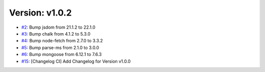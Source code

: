 Version: v1.0.2
===============

* `#2 <https://github.com/vixshan/Mochi/pull/2>`__: Bump jsdom from 21.1.2 to 22.1.0
* `#3 <https://github.com/vixshan/Mochi/pull/3>`__: Bump chalk from 4.1.2 to 5.3.0
* `#4 <https://github.com/vixshan/Mochi/pull/4>`__: Bump node-fetch from 2.7.0 to 3.3.2
* `#5 <https://github.com/vixshan/Mochi/pull/5>`__: Bump parse-ms from 2.1.0 to 3.0.0
* `#6 <https://github.com/vixshan/Mochi/pull/6>`__: Bump mongoose from 6.12.1 to 7.6.3
* `#15 <https://github.com/vixshan/Mochi/pull/15>`__: [Changelog CI] Add Changelog for Version v1.0.0
